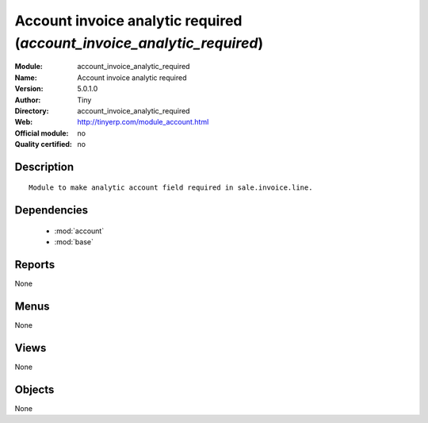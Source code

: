 
.. module:: account_invoice_analytic_required
    :synopsis: Account invoice analytic required 
    :noindex:
.. 

.. raw:: html

    <link rel="stylesheet" href="../_static/hide_objects_in_sidebar.css" type="text/css" />

Account invoice analytic required (*account_invoice_analytic_required*)
=======================================================================
:Module: account_invoice_analytic_required
:Name: Account invoice analytic required
:Version: 5.0.1.0
:Author: Tiny
:Directory: account_invoice_analytic_required
:Web: http://tinyerp.com/module_account.html
:Official module: no
:Quality certified: no

Description
-----------

::

  Module to make analytic account field required in sale.invoice.line.

Dependencies
------------

 * :mod:`account`
 * :mod:`base`

Reports
-------

None


Menus
-------


None


Views
-----


None



Objects
-------

None
